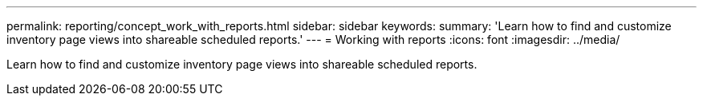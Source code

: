 ---
permalink: reporting/concept_work_with_reports.html
sidebar: sidebar
keywords: 
summary: 'Learn how to find and customize inventory page views into shareable scheduled reports.'
---
= Working with reports
:icons: font
:imagesdir: ../media/

[.lead]
Learn how to find and customize inventory page views into shareable scheduled reports.
